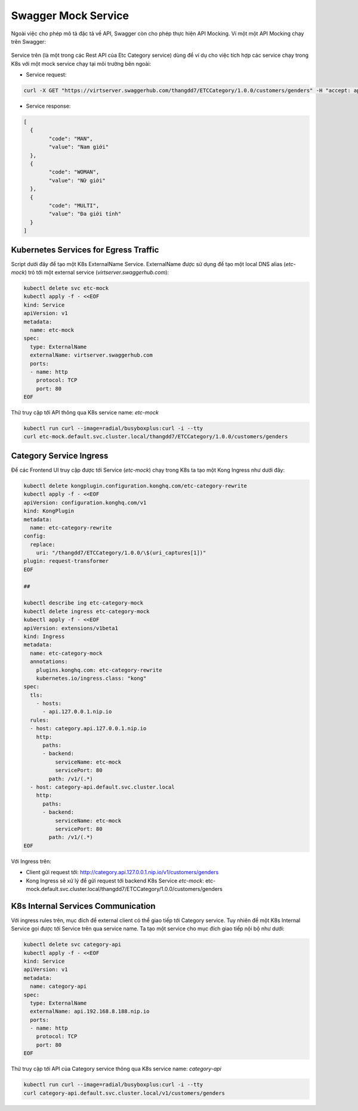 Swagger Mock Service
####################

Ngoài việc cho phép mô tả đặc tả về API, Swagger còn cho phép thực hiện API Mocking. Ví một một API Mocking chạy trên Swagger:

.. figure:: /_static/images/k8/api-gateway/mock-service-1.png
    :align: center
    :figwidth: 800px

Service trên (là một trong các Rest API của Etc Category service) dùng để ví dụ cho việc tích hợp các service chạy trong K8s với một mock service chạy tại môi trường bên ngoài:

* Service request:

.. code-block:: bash

	curl -X GET "https://virtserver.swaggerhub.com/thangdd7/ETCCategory/1.0.0/customers/genders" -H "accept: application/json"

* Service response:

.. code-block:: json

	[
	  {
		"code": "MAN",
		"value": "Nam giới"
	  },
	  {
		"code": "WOMAN",
		"value": "Nữ giới"
	  },
	  {
		"code": "MULTI",
		"value": "Đa giới tính"
	  }
	]

Kubernetes Services for Egress Traffic
**************************************

Script dưới đây để tạo một K8s ExternalName Service. ExternalName được sử dụng để tạo một local DNS alias (`etc-mock`) trỏ tới một external service (`virtserver.swaggerhub.com`):

.. code-block:: bash

  kubectl delete svc etc-mock
  kubectl apply -f - <<EOF
  kind: Service
  apiVersion: v1
  metadata:
    name: etc-mock
  spec:
    type: ExternalName
    externalName: virtserver.swaggerhub.com
    ports:
    - name: http
      protocol: TCP
      port: 80
  EOF

Thử truy cập tới API thông qua K8s service name: `etc-mock`

.. code-block:: bash

  kubectl run curl --image=radial/busyboxplus:curl -i --tty
  curl etc-mock.default.svc.cluster.local/thangdd7/ETCCategory/1.0.0/customers/genders

Category Service Ingress
************************

Để các Frontend UI truy cập được tới Service (`etc-mock`) chạy trong K8s ta tạo một Kong Ingress như dưới đây:

.. code-block:: bash

  kubectl delete kongplugin.configuration.konghq.com/etc-category-rewrite
  kubectl apply -f - <<EOF
  apiVersion: configuration.konghq.com/v1
  kind: KongPlugin
  metadata:
    name: etc-category-rewrite
  config:
    replace:
      uri: "/thangdd7/ETCCategory/1.0.0/\$(uri_captures[1])"
  plugin: request-transformer
  EOF
  
  ##
  
  kubectl describe ing etc-category-mock
  kubectl delete ingress etc-category-mock
  kubectl apply -f - <<EOF
  apiVersion: extensions/v1beta1
  kind: Ingress
  metadata:
    name: etc-category-mock
    annotations:
      plugins.konghq.com: etc-category-rewrite
      kubernetes.io/ingress.class: "kong"
  spec:
    tls:
      - hosts:
        - api.127.0.0.1.nip.io
    rules:
    - host: category.api.127.0.0.1.nip.io
      http:
        paths:
        - backend:
            serviceName: etc-mock
            servicePort: 80
          path: /v1/(.*)
    - host: category-api.default.svc.cluster.local
      http:
        paths:
        - backend:
            serviceName: etc-mock
            servicePort: 80
          path: /v1/(.*)
  EOF

Với Ingress trên:

* Client gửi request tới: http://category.api.127.0.0.1.nip.io/v1/customers/genders
* Kong Ingress sẽ xử lý để gửi request tới backend K8s Service `etc-mock`: etc-mock.default.svc.cluster.local/thangdd7/ETCCategory/1.0.0/customers/genders


K8s Internal Services Communication
***********************************

Với ingress rules trên, mục đích để external client có thể giao tiếp tới Category service. Tuy nhiên để một K8s Internal Service gọi được tới Service trên qua service name. Ta tạo một service cho mục đích giao tiếp nội bộ như dưới:

.. code-block:: bash

  kubectl delete svc category-api
  kubectl apply -f - <<EOF
  kind: Service
  apiVersion: v1
  metadata:
    name: category-api
  spec:
    type: ExternalName
    externalName: api.192.168.8.188.nip.io
    ports:
    - name: http
      protocol: TCP
      port: 80
  EOF

Thử truy cập tới API của Category service thông qua K8s service name: `category-api`

.. code-block:: bash

  kubectl run curl --image=radial/busyboxplus:curl -i --tty
  curl category-api.default.svc.cluster.local/v1/customers/genders


